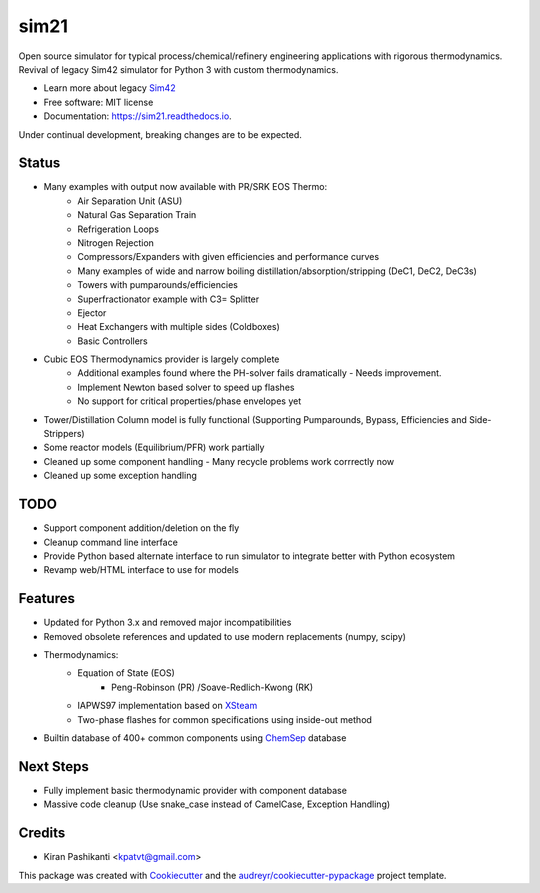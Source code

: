 =====
sim21
=====


.. image:: https://img.shields.io/pypi/v/sim21.svg
        :target: https://pypi.python.org/pypi/sim21

.. image:: https://img.shields.io/travis/kpatvt/sim21.svg
        :target: https://travis-ci.com/kpatvt/sim21

.. image:: https://readthedocs.org/projects/sim21/badge/?version=latest
        :target: https://sim21.readthedocs.io/en/latest/?badge=latest
        :alt: Documentation Status


Open source simulator for typical process/chemical/refinery engineering applications with rigorous thermodynamics.
Revival of legacy Sim42 simulator for Python 3 with custom thermodynamics.

* Learn more about legacy `Sim42 <https://web.archive.org/web/20050204025650/http://manual.sim42.org/>`_
* Free software: MIT license
* Documentation: https://sim21.readthedocs.io.

Under continual development, breaking changes are to be expected.

Status
------
* Many examples with output now available with PR/SRK EOS Thermo:
    * Air Separation Unit (ASU)
    * Natural Gas Separation Train
    * Refrigeration Loops
    * Nitrogen Rejection
    * Compressors/Expanders with given efficiencies and performance curves
    * Many examples of wide and narrow boiling distillation/absorption/stripping (DeC1, DeC2, DeC3s)
    * Towers with pumparounds/efficiencies
    * Superfractionator example with C3= Splitter
    * Ejector
    * Heat Exchangers with multiple sides (Coldboxes)
    * Basic Controllers

* Cubic EOS Thermodynamics provider is largely complete
    * Additional examples found where the PH-solver fails dramatically - Needs improvement.
    * Implement Newton based solver to speed up flashes
    * No support for critical properties/phase envelopes yet

* Tower/Distillation Column model is fully functional (Supporting Pumparounds, Bypass, Efficiencies and Side-Strippers)
* Some reactor models (Equilibrium/PFR) work partially
* Cleaned up some component handling - Many recycle problems work corrrectly now
* Cleaned up some exception handling

TODO
----

* Support component addition/deletion on the fly
* Cleanup command line interface
* Provide Python based alternate interface to run simulator to integrate better with Python ecosystem
* Revamp web/HTML interface to use for models

Features
--------

* Updated for Python 3.x and removed major incompatibilities
* Removed obsolete references and updated to use modern replacements (numpy, scipy)
* Thermodynamics:
    * Equation of State (EOS)
        * Peng-Robinson (PR) /Soave-Redlich-Kwong (RK)
    * IAPWS97 implementation based on `XSteam <https://github.com/KurtJacobson/XSteam>`_
    * Two-phase flashes for common specifications using inside-out method
* Builtin database of 400+ common components using `ChemSep <http://www.chemsep.com/>`_ database


Next Steps
----------

* Fully implement basic thermodynamic provider with component database
* Massive code cleanup (Use snake_case instead of CamelCase, Exception Handling)

Credits
-------

* Kiran Pashikanti <kpatvt@gmail.com>

This package was created with Cookiecutter_ and the `audreyr/cookiecutter-pypackage`_ project template.

.. _Cookiecutter: https://github.com/audreyr/cookiecutter
.. _`audreyr/cookiecutter-pypackage`: https://github.com/audreyr/cookiecutter-pypackage
